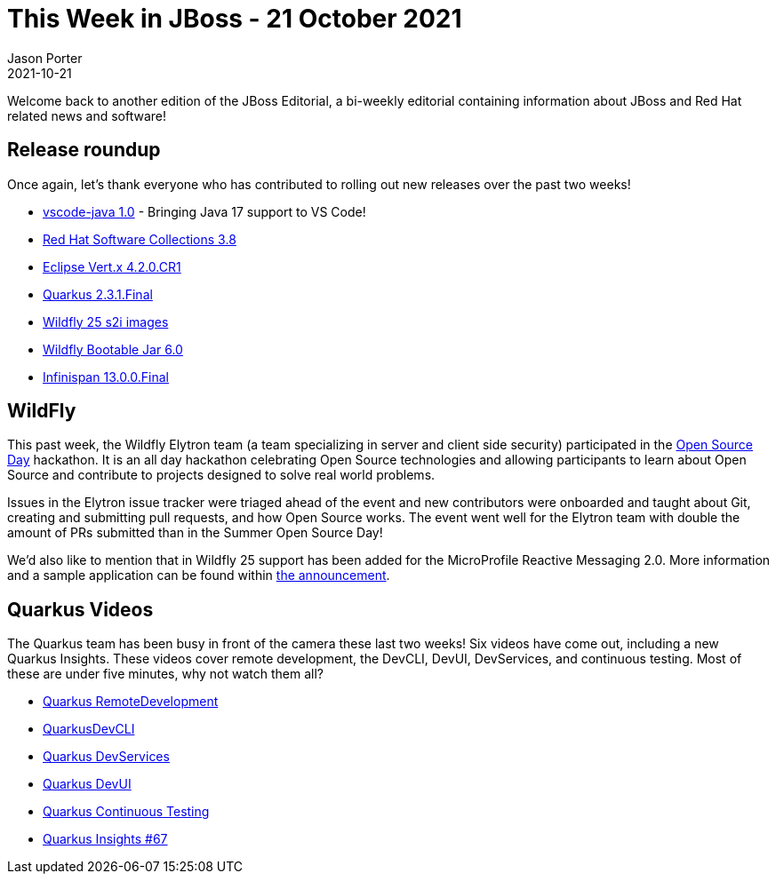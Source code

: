 = This Week in JBoss - 21 October 2021
Jason Porter
2021-10-21
:tags: quarkus, vscode, java, vertx, wildfly

Welcome back to another edition of the JBoss Editorial, a bi-weekly editorial containing information about JBoss and Red Hat related news and software!

== Release roundup

Once again, let's thank everyone who has contributed to rolling out new releases over the past two weeks!

[square]
* https://developers.redhat.com/articles/2021/10/20/developer-workflows-using-vs-code-java-extension-10[vscode-java 1.0] - Bringing Java 17 support to VS Code!
* https://developers.redhat.com/articles/2021/10/11/red-hat-software-collections-38-and-red-hat-developer-toolset-11-now-beta[Red Hat Software Collections 3.8]
* https://vertx.io/blog/eclipse-vertx-4-2-CR1-released/[Eclipse Vert.x 4.2.0.CR1]
* https://quarkus.io/blog/quarkus-2-3-1-final-released/[Quarkus 2.3.1.Final]
* https://www.wildfly.org//news/2021/10/12/WildFly-s2i-25-Released/[Wildfly 25 s2i images]
* https://www.wildfly.org//news/2021/10/12/bootable-jar-6.0.Final-Released/[Wildfly Bootable Jar 6.0]
* https://infinispan.org/blog/2021/10/12/infinispan-13-final[Infinispan 13.0.0.Final]


== WildFly

This past week, the Wildfly Elytron team (a team specializing in server and client side security) participated in the https://ghc.anitab.org/programs-and-awards/open-source-day/[Open Source Day] hackathon. 
It is an all day hackathon celebrating Open Source technologies and allowing participants to learn about Open Source and contribute to projects designed to solve real world problems.

Issues in the Elytron issue tracker were triaged ahead of the event and new contributors were onboarded and taught about Git, creating and submitting pull requests, and how Open Source works.
The event went well for the Elytron team with double the amount of PRs submitted than in the Summer Open Source Day!

We'd also like to mention that in Wildfly 25 support has been added for the MicroProfile Reactive Messaging 2.0. More information and a sample application can be found within https://www.wildfly.org//news/2021/10/14/MicroProfile-Reactive-Messaging-2.0-in-WildFly-25/[the announcement].

== Quarkus Videos

The Quarkus team has been busy in front of the camera these last two weeks!
Six videos have come out, including a new Quarkus Insights.
These videos cover remote development, the DevCLI, DevUI, DevServices, and continuous testing.
Most of these are under five minutes, why not watch them all?

* https://www.youtube.com/watch?v=5FRcQ9lUhRo[Quarkus RemoteDevelopment]
* https://www.youtube.com/watch?v=1hTMyTiiNO4[QuarkusDevCLI]
* https://www.youtube.com/watch?v=XKsr6cX3qT4[Quarkus DevServices]
* https://www.youtube.com/watch?v=OQWalmv72Nc[Quarkus DevUI]
* https://www.youtube.com/watch?v=5LbYbZpsbIg[Quarkus Continuous Testing]
* https://www.youtube.com/watch?v=oY8TtKrC_5I[Quarkus Insights #67]

